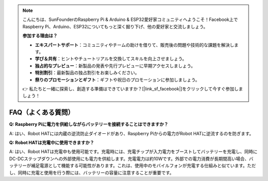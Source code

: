 .. note::

    こんにちは、SunFounderのRaspberry Pi & Arduino & ESP32愛好家コミュニティへようこそ！Facebook上でRaspberry Pi、Arduino、ESP32についてもっと深く掘り下げ、他の愛好家と交流しましょう。

    **参加する理由は？**

    - **エキスパートサポート**：コミュニティやチームの助けを借りて、販売後の問題や技術的な課題を解決します。
    - **学び＆共有**：ヒントやチュートリアルを交換してスキルを向上させましょう。
    - **独占的なプレビュー**：新製品の発表や先行プレビューに早期アクセスしましょう。
    - **特別割引**：最新製品の独占割引をお楽しみください。
    - **祭りのプロモーションとギフト**：ギフトや祝日のプロモーションに参加しましょう。

    👉 私たちと一緒に探索し、創造する準備はできていますか？[|link_sf_facebook|]をクリックして今すぐ参加しましょう！

FAQ（よくある質問）
====================

**Q: Raspberry Piに電力を供給しながらバッテリーを接続することはできますか？**

A: はい、Robot HATには内蔵の逆流防止ダイオードがあり、Raspberry Piからの電力がRobot HATに逆流するのを防ぎます。

**Q: Robot HATは充電中に使用できますか？**

A: はい、Robot HATは充電中も使用可能です。充電時には、充電チップが入力電力をブーストしてバッテリーを充電し、同時にDC-DCステップダウンへの外部使用にも電力を供給します。充電電力は約10Wです。外部での電力消費が長期間高い場合、バッテリーが補足電源として機能する可能性があります。これは、使用中のモバイルフォンが充電する仕組みと似ています。ただし、同時に充電と使用を行う際には、バッテリーの容量に注意することが重要です。
